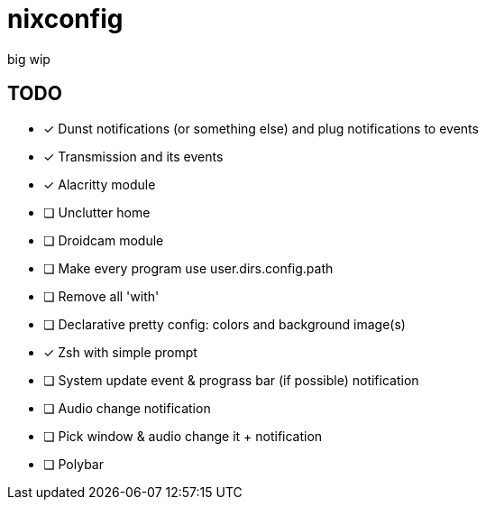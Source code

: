 = nixconfig

big wip

== TODO
* [x] Dunst notifications (or something else)  and plug notifications to events
* [x] Transmission and its events
* [x] Alacritty module
* [ ] Unclutter home
* [ ] Droidcam module
* [ ] Make every program use user.dirs.config.path
* [ ] Remove all 'with'
* [ ] Declarative pretty config: colors and background image(s)
* [x] Zsh with simple prompt
* [ ] System update event & prograss bar (if possible) notification
* [ ] Audio change notification
* [ ] Pick window & audio change it + notification
* [ ] Polybar
